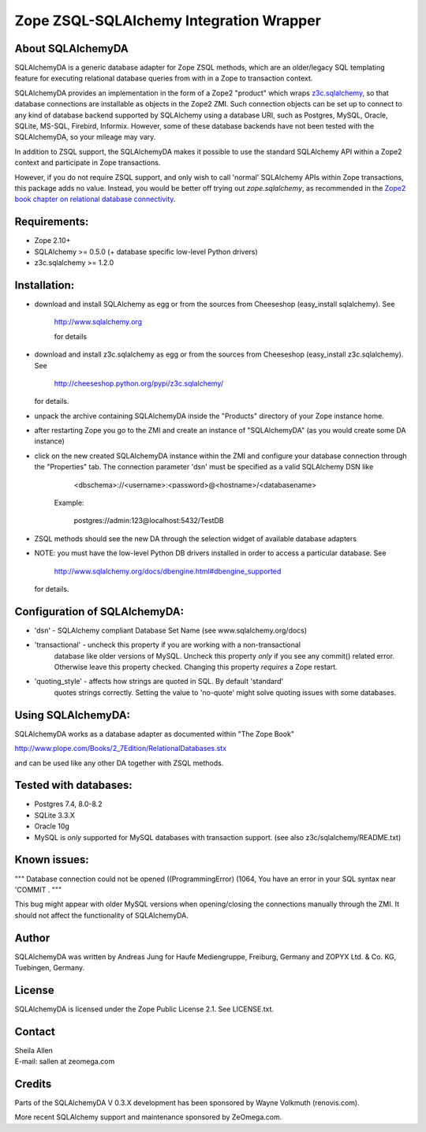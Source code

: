 Zope ZSQL-SQLAlchemy Integration Wrapper
========================================


About SQLAlchemyDA
------------------

SQLAlchemyDA is a generic database adapter for Zope ZSQL methods, which are
an older/legacy SQL templating feature for executing relational database queries
from with in a Zope to transaction context.

SQLAlchemyDA provides an implementation in the form of a Zope2 "product" which
wraps `z3c.sqlalchemy <https://pypi.python.org/pypi/zope.sqlalchemy>`_, so that
database connections are installable as objects in the Zope2 ZMI. Such
connection objects can be set up to connect to any kind of database backend
supported by SQLAlchemy using a database URI, such as Postgres, MySQL, Oracle,
SQLite, MS-SQL, Firebird, Informix. However, some of these database backends
have not been tested with the SQLAlchemyDA, so your mileage may vary.

In addition to ZSQL support, the SQLAlchemyDA makes it possible to use the
standard SQLAlchemy API within a Zope2 context and participate in Zope
transactions.

However, if you do not require ZSQL support, and only wish to call 'normal'
SQLAlchemy APIs within Zope transactions, this package adds no value. Instead,
you would be better off trying out `zope.sqlalchemy`, as recommended in the
`Zope2 book chapter on relational database
connectivity <http://docs.zope.org/zope2/zope2book/RelationalDatabases.html>`_.


Requirements:
-------------

- Zope 2.10+
- SQLAlchemy >= 0.5.0 (+ database specific low-level Python drivers)
- z3c.sqlalchemy >= 1.2.0


Installation:
-------------

- download and install SQLAlchemy as egg or from the sources
  from Cheeseshop (easy_install sqlalchemy). See
    
    http://www.sqlalchemy.org

    for details

- download and install z3c.sqlalchemy as egg or from the sources 
  from Cheeseshop (easy_install z3c.sqlalchemy). See

    http://cheeseshop.python.org/pypi/z3c.sqlalchemy/

  for details.

- unpack the archive containing SQLAlchemyDA inside the "Products"
  directory of your Zope instance home.

- after restarting Zope you go to the ZMI and create an instance of
  "SQLAlchemyDA" (as you would create some DA instance)

- click on the new created SQLAlchemyDA instance within the ZMI
  and configure your database connection through the "Properties" tab.
  The connection parameter 'dsn' must be specified as a valid SQLAlchemy DSN 
  like

         <dbschema>://<username>:<password>@<hostname>/<databasename>

    Example:
        
        postgres://admin:123@localhost:5432/TestDB

- ZSQL methods should see the new DA through the selection widget of available
  database adapters

- NOTE: you must have the low-level Python DB drivers installed in order to 
  access a particular database. See 

        http://www.sqlalchemy.org/docs/dbengine.html#dbengine_supported

  for details.


Configuration of SQLAlchemyDA:
------------------------------

- 'dsn' - SQLAlchemy compliant Database Set Name (see www.sqlalchemy.org/docs)

- 'transactional' - uncheck this property if you are working with a non-transactional
   database like older versions of MySQL. Uncheck this property *only* if you see any
   commit() related error. Otherwise leave this property checked. Changing this
   property *requires* a Zope restart.

- 'quoting_style' - affects how strings are quoted in SQL. By default 'standard' 
   quotes strings correctly. Setting the value to 'no-quote' might solve quoting issues
   with some databases.


Using SQLAlchemyDA:
-------------------

SQLAlchemyDA works as a database adapter as documented within "The Zope Book"

http://www.plope.com/Books/2_7Edition/RelationalDatabases.stx

and can be used like any other DA together with ZSQL methods.


Tested with databases:
----------------------

- Postgres 7.4, 8.0-8.2
- SQLite 3.3.X
- Oracle 10g
- MySQL is *only* supported for MySQL databases with transaction support.
  (see also z3c/sqlalchemy/README.txt)      
 

Known issues:
-------------

""" Database connection could not be opened ((ProgrammingError) (1064, You
have an error in your SQL syntax near 'COMMIT .
"""

This bug might appear with older MySQL versions when opening/closing
the connections manually through the ZMI. It should not affect the
functionality of SQLAlchemyDA.
    

Author
------

SQLAlchemyDA was written by Andreas Jung for Haufe Mediengruppe, Freiburg,
Germany and ZOPYX Ltd. & Co. KG, Tuebingen, Germany.


License
-------

SQLAlchemyDA is  licensed under the Zope Public License 2.1. 
See LICENSE.txt.


Contact
-------

| Sheila Allen
| E-mail: sallen at zeomega.com


Credits
-------

Parts of the SQLAlchemyDA V 0.3.X development has been sponsored by Wayne
Volkmuth (renovis.com).

More recent SQLAlchemy support and maintenance sponsored by ZeOmega.com.
